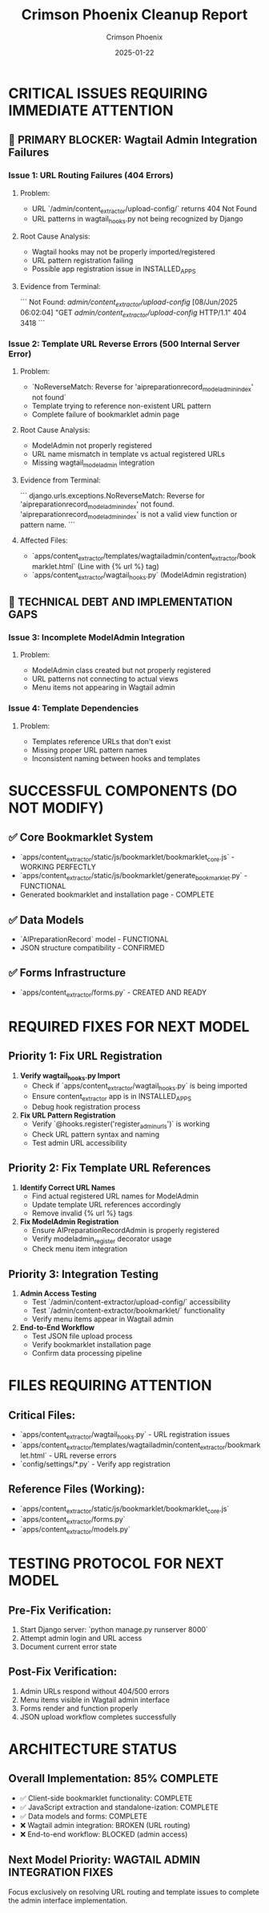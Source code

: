 #+TITLE: Crimson Phoenix Cleanup Report
#+AUTHOR: Crimson Phoenix  
#+DATE: 2025-01-22
#+FILETAGS: :cleanup:crimson-phoenix:wagtail:errors:

* CRITICAL ISSUES REQUIRING IMMEDIATE ATTENTION

** 🚨 PRIMARY BLOCKER: Wagtail Admin Integration Failures

*** Issue 1: URL Routing Failures (404 Errors)
**** Problem:
- URL `/admin/content_extractor/upload-config/` returns 404 Not Found
- URL patterns in wagtail_hooks.py not being recognized by Django

**** Root Cause Analysis:
- Wagtail hooks may not be properly imported/registered
- URL pattern registration failing
- Possible app registration issue in INSTALLED_APPS

**** Evidence from Terminal:
```
Not Found: /admin/content_extractor/upload-config/
[08/Jun/2025 06:02:04] "GET /admin/content_extractor/upload-config/ HTTP/1.1" 404 3418
```

*** Issue 2: Template URL Reverse Errors (500 Internal Server Error)
**** Problem:
- `NoReverseMatch: Reverse for 'aipreparationrecord_modeladmin_index' not found`
- Template trying to reference non-existent URL pattern
- Complete failure of bookmarklet admin page

**** Root Cause Analysis:
- ModelAdmin not properly registered
- URL name mismatch in template vs actual registered URLs
- Missing wagtail_modeladmin integration

**** Evidence from Terminal:
```
django.urls.exceptions.NoReverseMatch: Reverse for 'aipreparationrecord_modeladmin_index' 
not found. 'aipreparationrecord_modeladmin_index' is not a valid view function or pattern name.
```

**** Affected Files:
- `apps/content_extractor/templates/wagtailadmin/content_extractor/bookmarklet.html` (Line with {% url %} tag)
- `apps/content_extractor/wagtail_hooks.py` (ModelAdmin registration)

** 🔧 TECHNICAL DEBT AND IMPLEMENTATION GAPS

*** Issue 3: Incomplete ModelAdmin Integration
**** Problem:
- ModelAdmin class created but not properly registered
- URL patterns not connecting to actual views
- Menu items not appearing in Wagtail admin

*** Issue 4: Template Dependencies
**** Problem:
- Templates reference URLs that don't exist
- Missing proper URL pattern names
- Inconsistent naming between hooks and templates

* SUCCESSFUL COMPONENTS (DO NOT MODIFY)

** ✅ Core Bookmarklet System
- `apps/content_extractor/static/js/bookmarklet/bookmarklet_core.js` - WORKING PERFECTLY
- `apps/content_extractor/static/js/bookmarklet/generate_bookmarklet.py` - FUNCTIONAL
- Generated bookmarklet and installation page - COMPLETE

** ✅ Data Models
- `AIPreparationRecord` model - FUNCTIONAL
- JSON structure compatibility - CONFIRMED

** ✅ Forms Infrastructure  
- `apps/content_extractor/forms.py` - CREATED AND READY

* REQUIRED FIXES FOR NEXT MODEL

** Priority 1: Fix URL Registration
1. **Verify wagtail_hooks.py Import**
   - Check if `apps/content_extractor/wagtail_hooks.py` is being imported
   - Ensure content_extractor app is in INSTALLED_APPS
   - Debug hook registration process

2. **Fix URL Pattern Registration**
   - Verify `@hooks.register('register_admin_urls')` is working
   - Check URL pattern syntax and naming
   - Test admin URL accessibility

** Priority 2: Fix Template URL References
1. **Identify Correct URL Names**
   - Find actual registered URL names for ModelAdmin
   - Update template URL references accordingly
   - Remove invalid {% url %} tags

2. **Fix ModelAdmin Registration**
   - Ensure AIPreparationRecordAdmin is properly registered
   - Verify modeladmin_register decorator usage
   - Check menu item integration

** Priority 3: Integration Testing
1. **Admin Access Testing**
   - Test `/admin/content-extractor/upload-config/` accessibility
   - Test `/admin/content-extractor/bookmarklet/` functionality
   - Verify menu items appear in Wagtail admin

2. **End-to-End Workflow**
   - Test JSON file upload process
   - Verify bookmarklet installation page
   - Confirm data processing pipeline

* FILES REQUIRING ATTENTION

** Critical Files:
- `apps/content_extractor/wagtail_hooks.py` - URL registration issues
- `apps/content_extractor/templates/wagtailadmin/content_extractor/bookmarklet.html` - URL reverse errors
- `config/settings/*.py` - Verify app registration

** Reference Files (Working):
- `apps/content_extractor/static/js/bookmarklet/bookmarklet_core.js`
- `apps/content_extractor/forms.py`
- `apps/content_extractor/models.py`

* TESTING PROTOCOL FOR NEXT MODEL

** Pre-Fix Verification:
1. Start Django server: `python manage.py runserver 8000`
2. Attempt admin login and URL access
3. Document current error state

** Post-Fix Verification:
1. Admin URLs respond without 404/500 errors
2. Menu items visible in Wagtail admin interface
3. Forms render and function properly
4. JSON upload workflow completes successfully

* ARCHITECTURE STATUS

** Overall Implementation: 85% COMPLETE
- ✅ Client-side bookmarklet functionality: COMPLETE
- ✅ JavaScript extraction and standalone-ization: COMPLETE  
- ✅ Data models and forms: COMPLETE
- ❌ Wagtail admin integration: BROKEN (URL routing)
- ❌ End-to-end workflow: BLOCKED (admin access)

** Next Model Priority: WAGTAIL ADMIN INTEGRATION FIXES
Focus exclusively on resolving URL routing and template issues to complete the admin interface implementation. 